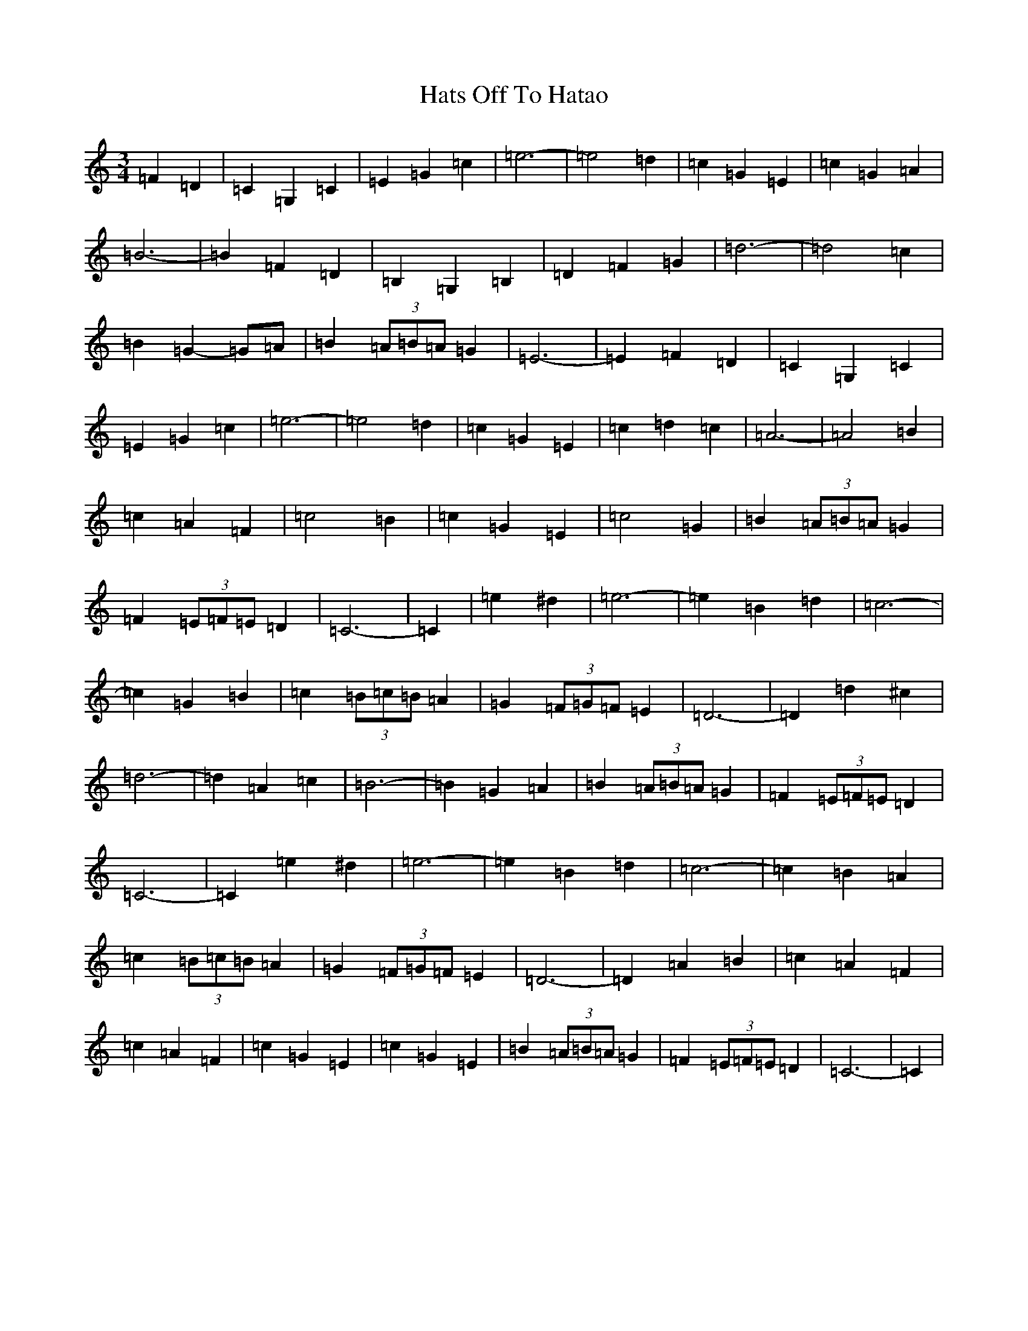 X: 8802
T: Hats Off To Hatao
S: https://thesession.org/tunes/9594#setting9594
R: waltz
M:3/4
L:1/8
K: C Major
=F2=D2|=C2=G,2=C2|=E2=G2=c2|=e6-|=e4=d2|=c2=G2=E2|=c2=G2=A2|=B6-|=B2=F2=D2|=B,2=G,2=B,2|=D2=F2=G2|=d6-|=d4=c2|=B2=G2-=G=A|=B2(3=A=B=A=G2|=E6-|=E2=F2=D2|=C2=G,2=C2|=E2=G2=c2|=e6-|=e4=d2|=c2=G2=E2|=c2=d2=c2|=A6-|=A4=B2|=c2=A2=F2|=c4=B2|=c2=G2=E2|=c4=G2|=B2(3=A=B=A=G2|=F2(3=E=F=E=D2|=C6-|=C2|=e2^d2|=e6-|=e2=B2=d2|=c6-|=c2=G2=B2|=c2(3=B=c=B=A2|=G2(3=F=G=F=E2|=D6-|=D2=d2^c2|=d6-|=d2=A2=c2|=B6-|=B2=G2=A2|=B2(3=A=B=A=G2|=F2(3=E=F=E=D2|=C6-|=C2=e2^d2|=e6-|=e2=B2=d2|=c6-|=c2=B2=A2|=c2(3=B=c=B=A2|=G2(3=F=G=F=E2|=D6-|=D2=A2=B2|=c2=A2=F2|=c2=A2=F2|=c2=G2=E2|=c2=G2=E2|=B2(3=A=B=A=G2|=F2(3=E=F=E=D2|=C6-|=C2|